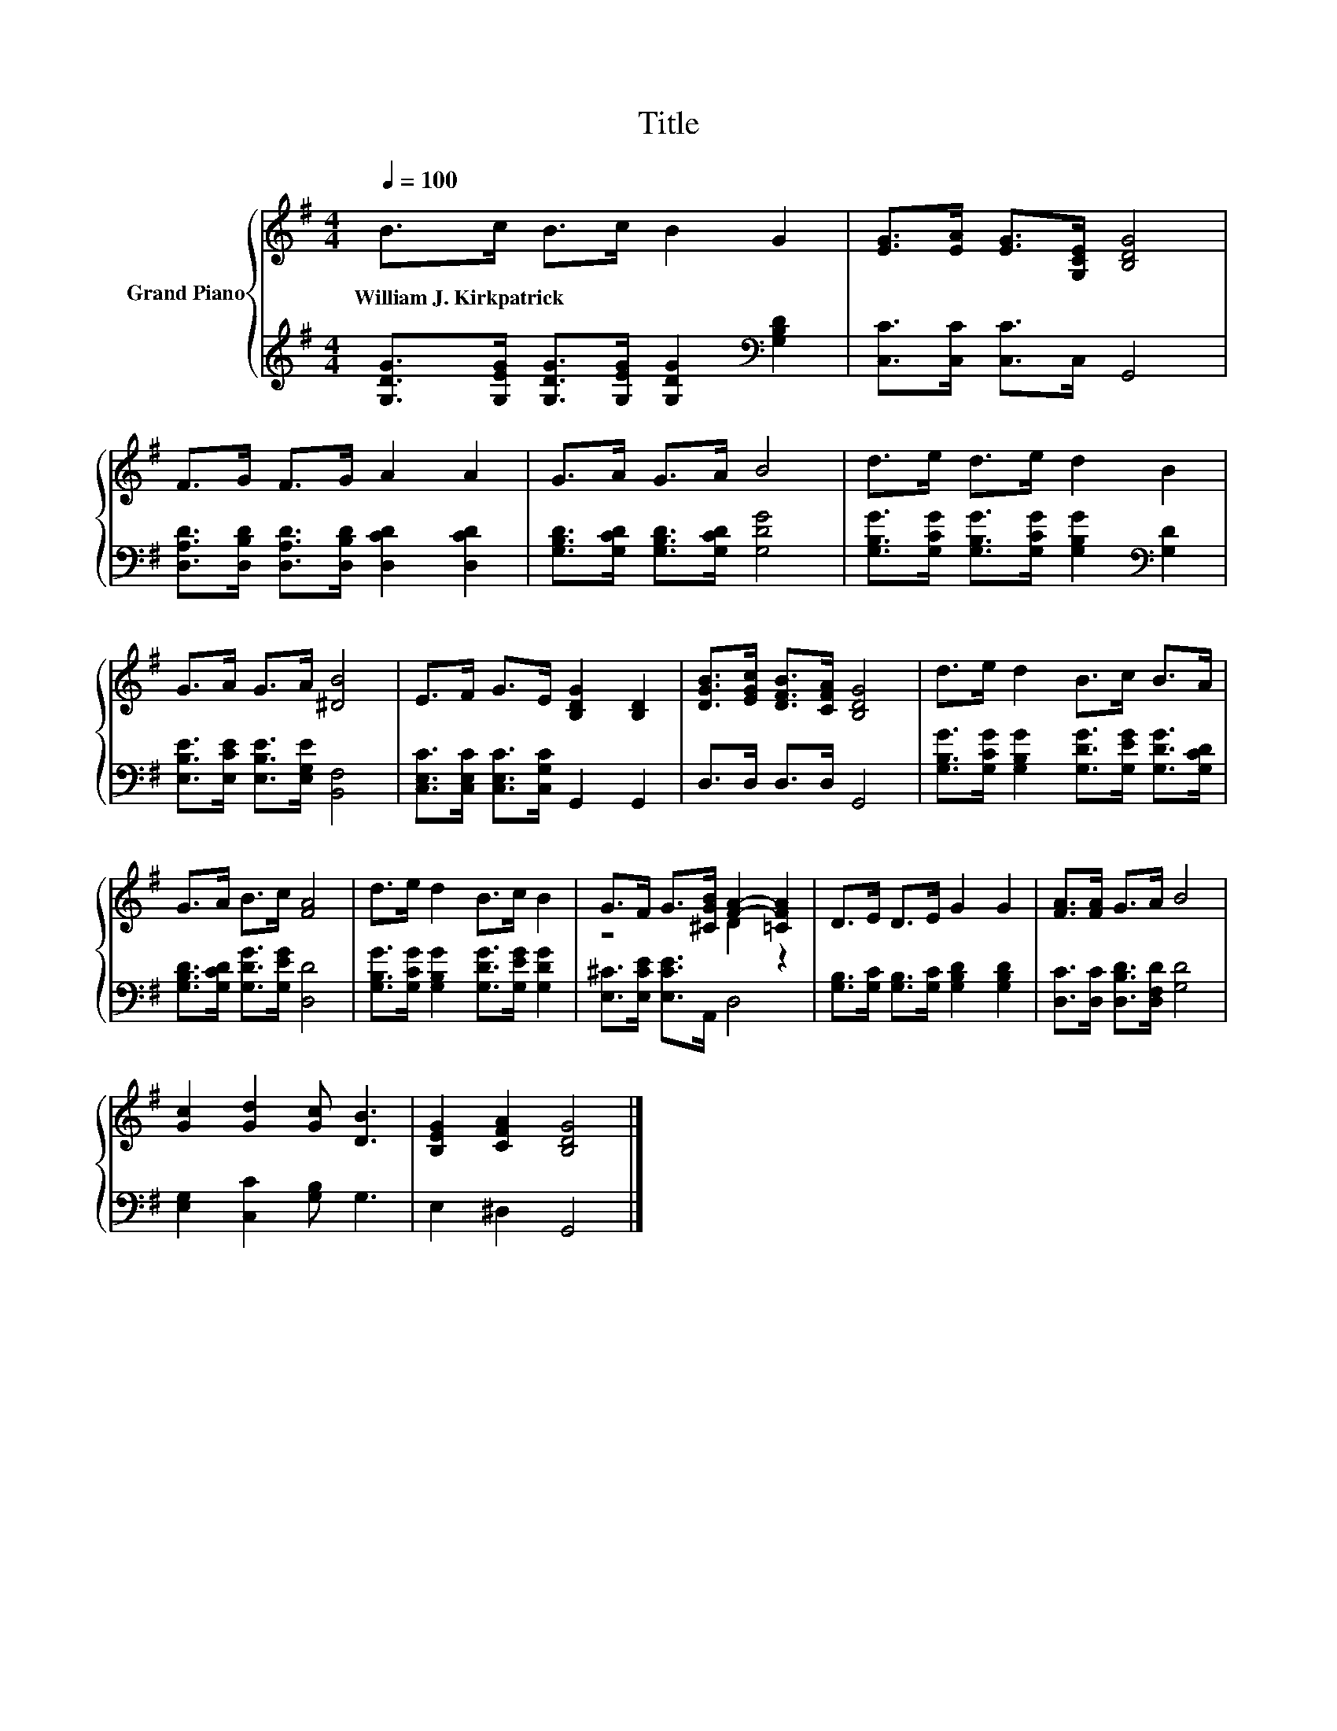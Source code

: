 X:1
T:Title
%%score { ( 1 3 ) | 2 }
L:1/8
Q:1/4=100
M:4/4
K:G
V:1 treble nm="Grand Piano"
V:3 treble 
V:2 treble 
V:1
 B>c B>c B2 G2 | [EG]>[EA] [EG]>[G,CE] [B,DG]4 | F>G F>G A2 A2 | G>A G>A B4 | d>e d>e d2 B2 | %5
w: William~J.~Kirkpatrick * * * * *|||||
 G>A G>A [^DB]4 | E>F G>E [B,DG]2 [B,D]2 | [DGB]>[EGc] [DFB]>[CFA] [B,DG]4 | d>e d2 B>c B>A | %9
w: ||||
 G>A B>c [FA]4 | d>e d2 B>c B2 | G>F G>[^CGB] [FA]2- [=CFA]2 | D>E D>E G2 G2 | [FA]>[FA] G>A B4 | %14
w: |||||
 [Gc]2 [Gd]2 [Gc] [DB]3 | [B,EG]2 [CFA]2 [B,DG]4 |] %16
w: ||
V:2
 [G,DG]>[G,EG] [G,DG]>[G,EG] [G,DG]2[K:bass] [G,B,D]2 | [C,C]>[C,C] [C,C]>C, G,,4 | %2
 [D,A,D]>[D,B,D] [D,A,D]>[D,B,D] [D,CD]2 [D,CD]2 | [G,B,D]>[G,CD] [G,B,D]>[G,CD] [G,DG]4 | %4
 [G,B,G]>[G,CG] [G,B,G]>[G,CG] [G,B,G]2[K:bass] [G,D]2 | [E,B,E]>[E,CE] [E,B,E]>[E,G,E] [B,,F,]4 | %6
 [C,E,C]>[C,E,C] [C,E,C]>[C,G,C] G,,2 G,,2 | D,>D, D,>D, G,,4 | %8
 [G,B,G]>[G,CG] [G,B,G]2 [G,DG]>[G,EG] [G,DG]>[G,CD] | [G,B,D]>[G,CD] [G,DG]>[G,EG] [D,D]4 | %10
 [G,B,G]>[G,CG] [G,B,G]2 [G,DG]>[G,EG] [G,DG]2 | [E,^C]>[E,CE] [E,CE]>A,, D,4 | %12
 [G,B,]>[G,C] [G,B,]>[G,C] [G,B,D]2 [G,B,D]2 | [D,C]>[D,C] [D,B,D]>[D,F,D] [G,D]4 | %14
 [E,G,]2 [C,C]2 [G,B,] G,3 | E,2 ^D,2 G,,4 |] %16
V:3
 x8 | x8 | x8 | x8 | x8 | x8 | x8 | x8 | x8 | x8 | x8 | z4 D2 z2 | x8 | x8 | x8 | x8 |] %16


